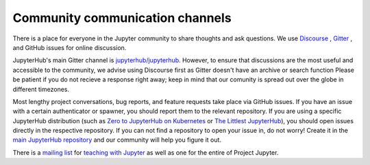 .. _contributing/community:

================================
Community communication channels
================================

There is a place for everyone in the Jupyter community to share thoughts and ask questions. We use `Discourse <https://discourse.jupyter.org>`_ , `Gitter <https://gitter.im>`_ , and GitHub issues for online discussion.

JupyterHub's main Gitter channel is `jupyterhub/jupyterhub <https://gitter.im/jupyterhub/jupyterhub>`_.
However, to ensure that discussions are the most useful and accessible to the community, we advise using Discourse first as Gitter doesn't have an archive or search function
Please be patient if you do not recieve a response right away; keep in mind that our comunity is spread out over the globe in different timezones.

Most lengthy project conversations, bug reports, and feature requests take place via GitHub issues. If you have an issue with a certain authenticator or spawner, you should report them to the relevant repository. If you are using a specific JupyterHub
distribution (such as `Zero to JupyterHub on Kubernetes <http://github.com/jupyterhub/zero-to-jupyterhub-k8s>`_
or `The Littlest JupyterHub <http://github.com/jupyterhub/the-littlest-jupyterhub/>`_),
you should open issues directly in the respective repository. If you can not
find a repository to open your issue in, do not worry! Create it in the `main
JupyterHub repository <https://github.com/jupyterhub/jupyterhub/>`_ and our
community will help you figure it out.

There is a `mailing list <https://groups.google.com/forum/#!forum/jupyter>`_ for `teaching with Jupyter
<https://groups.google.com/forum/#!forum/jupyter-education>`_ as well as one for the entire of Project Jupyter.
